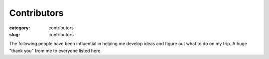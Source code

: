 Contributors
============

:category: contributors
:slug: contributors

The following people have been influential in helping me
develop ideas and figure out what to do on my trip. A huge "thank you" from
me to everyone listed here.

